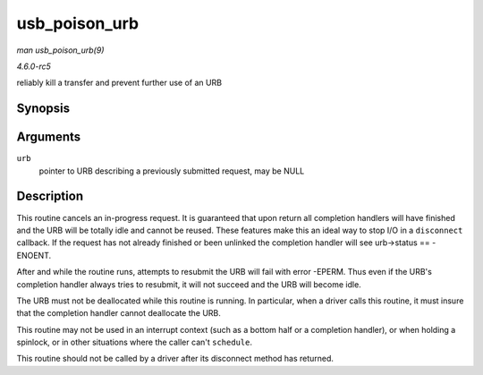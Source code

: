 .. -*- coding: utf-8; mode: rst -*-

.. _API-usb-poison-urb:

==============
usb_poison_urb
==============

*man usb_poison_urb(9)*

*4.6.0-rc5*

reliably kill a transfer and prevent further use of an URB


Synopsis
========

.. c:function:: void usb_poison_urb( struct urb * urb )

Arguments
=========

``urb``
    pointer to URB describing a previously submitted request, may be
    NULL


Description
===========

This routine cancels an in-progress request. It is guaranteed that upon
return all completion handlers will have finished and the URB will be
totally idle and cannot be reused. These features make this an ideal way
to stop I/O in a ``disconnect`` callback. If the request has not already
finished or been unlinked the completion handler will see urb->status ==
-ENOENT.

After and while the routine runs, attempts to resubmit the URB will fail
with error -EPERM. Thus even if the URB's completion handler always
tries to resubmit, it will not succeed and the URB will become idle.

The URB must not be deallocated while this routine is running. In
particular, when a driver calls this routine, it must insure that the
completion handler cannot deallocate the URB.

This routine may not be used in an interrupt context (such as a bottom
half or a completion handler), or when holding a spinlock, or in other
situations where the caller can't ``schedule``.

This routine should not be called by a driver after its disconnect
method has returned.


.. ------------------------------------------------------------------------------
.. This file was automatically converted from DocBook-XML with the dbxml
.. library (https://github.com/return42/sphkerneldoc). The origin XML comes
.. from the linux kernel, refer to:
..
.. * https://github.com/torvalds/linux/tree/master/Documentation/DocBook
.. ------------------------------------------------------------------------------
